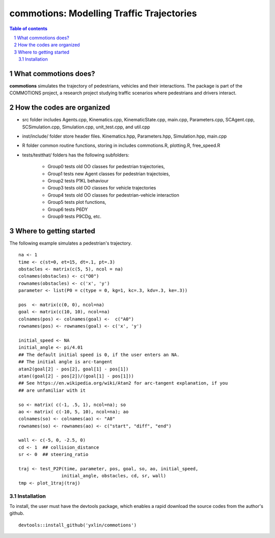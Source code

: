 ===========================================
commotions: Modelling Traffic Trajectories 
===========================================

.. sectnum::

.. contents:: Table of contents

.. image:: inst/figs/TwoAs_test.png
    :width: 200px
    :height: 100px
    :align: left
    :alt: Two Pedestrians

What commotions does?
~~~~~~~~~~~~~~~~~~~~~~~~~
**commotions** simulates the trajectory of pedestrians, vehicles and their 
interactions. The package is part of the COMMOTIONS project, a research project
studying traffic scenarios where pedestrians and drivers interact.

.. image:: inst/figs/InitialPos.png 
    :width: 200px
    :height: 100px
    :align: right
    :alt: Two Pedestrians

How the codes are organized 
~~~~~~~~~~~~~~~~~~~~~~~~~~~~
- src folder includes Agents.cpp, Kinematics.cpp, KinematicState.cpp, 
  main.cpp, Parameters.cpp, SCAgent.cpp, SCSimulation.cpp, Simulation.cpp, 
  unit_test.cpp, and util.cpp 
- inst/include/ folder store header files. Kinematics.hpp, Parameters.hpp, Simulation.hpp, main.cpp 
- R folder common routine functions, storing in includes commotions.R, plotting.R, free_speed.R
- tests/testthat/ folders has the following subfolders: 

    - Group0 tests old OO classes for pedestrian trajectories,  
    - Group1 tests new Agent classes for pedestrian trajectoies,
    - Group2 tests P1KL behaviour
    - Group3 tests old OO classes for vehicle trajectories
    - Group4 tests old OO classes for pedestrian-vehicle interaction
    - Group5 tests plot functions, 
    - Group6 tests P6DY
    - Group9 tests P9CDg, etc. 

Where to getting started
~~~~~~~~~~~~~~~~~~~~~~~~~
The following example simulates a pedestrian's trajectory.

::

   na <- 1
   time <- c(st=0, et=15, dt=.1, pt=.3)
   obstacles <- matrix(c(5, 5), ncol = na)
   colnames(obstacles) <- c("O0")
   rownames(obstacles) <- c('x', 'y')
   parameter <- list(P0 = c(type = 0, kg=1, kc=.3, kdv=.3, ke=.3))
   
   pos  <- matrix(c(0, 0), ncol=na)
   goal <- matrix(c(10, 10), ncol=na)
   colnames(pos) <- colnames(goal) <-  c("A0")
   rownames(pos) <- rownames(goal) <- c('x', 'y')
   
   initial_speed <- NA
   initial_angle <- pi/4.01
   ## The default initial speed is 0, if the user enters an NA.
   ## The initial angle is arc-tangent
   atan2(goal[2] - pos[2], goal[1] - pos[1])
   atan((goal[2] - pos[2])/(goal[1] - pos[1]))
   ## See https://en.wikipedia.org/wiki/Atan2 for arc-tangent explanation, if you
   ## are unfamiliar with it 
   
   so <- matrix( c(-1, .5, 1), ncol=na); so
   ao <- matrix( c(-10, 5, 10), ncol=na); ao
   colnames(so) <- colnames(ao) <- "A0"
   rownames(so) <- rownames(ao) <- c("start", "diff", "end")

   wall <- c(-5, 0, -2.5, 0)
   cd <- 1  ## collision_distance
   sr <- 0  ## steering_ratio
   
   traj <- test_P2P(time, parameter, pos, goal, so, ao, initial_speed, 
                   initial_angle, obstacles, cd, sr, wall)
   tmp <- plot_1traj(traj)


Installation
**********************
To install, the user must have the devtools package, which enables a rapid download
the source codes from the author's github.  

::

   devtools::install_github('yxlin/commotions')


.. image:: inst/figs/OneA_test.png
    :width: 200px
    :height: 100px
    :align: center
    :alt: One Pedestrian 

